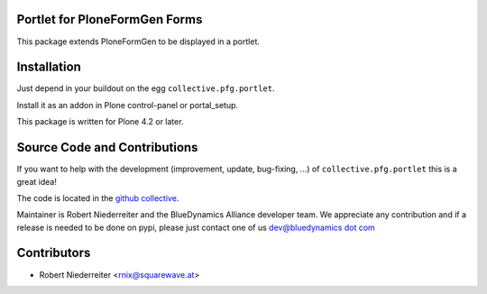 Portlet for PloneFormGen Forms
==============================

This package extends PloneFormGen to be displayed in a portlet.

Installation
============

Just depend in your buildout on the egg ``collective.pfg.portlet``. 

Install it as an addon in Plone control-panel or portal_setup.

This package is written for Plone 4.2 or later.

Source Code and Contributions
=============================

If you want to help with the development (improvement, update, bug-fixing, ...)
of ``collective.pfg.portlet`` this is a great idea!

The code is located in the
`github collective <https://github.com/bluedynamics/collective.pfg.portlet>`_.

Maintainer is Robert Niederreiter and the BlueDynamics Alliance developer team.
We appreciate any contribution and if a release is needed to be done on pypi,
please just contact one of us
`dev@bluedynamics dot com <mailto:dev@bluedynamics.com>`_

Contributors
============

- Robert Niederreiter <rnix@squarewave.at>
